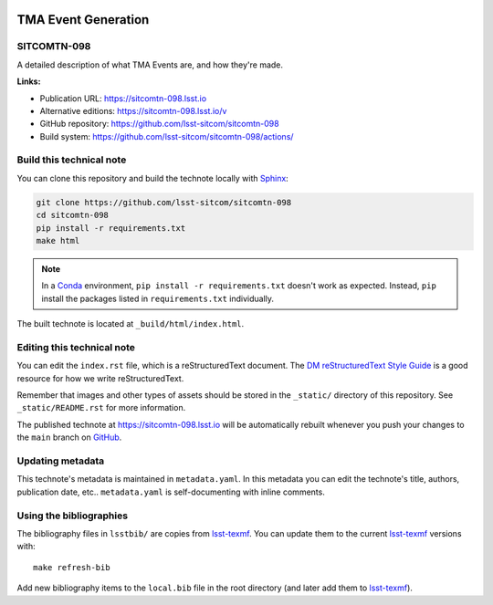 .. image:: https://img.shields.io/badge/sitcomtn--098-lsst.io-brightgreen.svg
   :target: https://sitcomtn-098.lsst.io
.. image:: https://github.com/lsst-sitcom/sitcomtn-098/workflows/CI/badge.svg
   :target: https://github.com/lsst-sitcom/sitcomtn-098/actions/
..
  Uncomment this section and modify the DOI strings to include a Zenodo DOI badge in the README
  .. image:: https://zenodo.org/badge/doi/10.5281/zenodo.#####.svg
     :target: http://dx.doi.org/10.5281/zenodo.#####

####################
TMA Event Generation
####################

SITCOMTN-098
============

A detailed description of what TMA Events are, and how they're made.

**Links:**

- Publication URL: https://sitcomtn-098.lsst.io
- Alternative editions: https://sitcomtn-098.lsst.io/v
- GitHub repository: https://github.com/lsst-sitcom/sitcomtn-098
- Build system: https://github.com/lsst-sitcom/sitcomtn-098/actions/


Build this technical note
=========================

You can clone this repository and build the technote locally with `Sphinx`_:

.. code-block:: bash

   git clone https://github.com/lsst-sitcom/sitcomtn-098
   cd sitcomtn-098
   pip install -r requirements.txt
   make html

.. note::

   In a Conda_ environment, ``pip install -r requirements.txt`` doesn't work as expected.
   Instead, ``pip`` install the packages listed in ``requirements.txt`` individually.

The built technote is located at ``_build/html/index.html``.

Editing this technical note
===========================

You can edit the ``index.rst`` file, which is a reStructuredText document.
The `DM reStructuredText Style Guide`_ is a good resource for how we write reStructuredText.

Remember that images and other types of assets should be stored in the ``_static/`` directory of this repository.
See ``_static/README.rst`` for more information.

The published technote at https://sitcomtn-098.lsst.io will be automatically rebuilt whenever you push your changes to the ``main`` branch on `GitHub <https://github.com/lsst-sitcom/sitcomtn-098>`_.

Updating metadata
=================

This technote's metadata is maintained in ``metadata.yaml``.
In this metadata you can edit the technote's title, authors, publication date, etc..
``metadata.yaml`` is self-documenting with inline comments.

Using the bibliographies
========================

The bibliography files in ``lsstbib/`` are copies from `lsst-texmf`_.
You can update them to the current `lsst-texmf`_ versions with::

   make refresh-bib

Add new bibliography items to the ``local.bib`` file in the root directory (and later add them to `lsst-texmf`_).

.. _Sphinx: http://sphinx-doc.org
.. _DM reStructuredText Style Guide: https://developer.lsst.io/restructuredtext/style.html
.. _this repo: ./index.rst
.. _Conda: http://conda.pydata.org/docs/
.. _lsst-texmf: https://lsst-texmf.lsst.io
